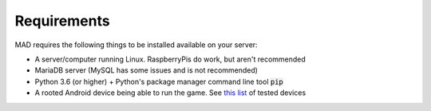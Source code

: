 ============
Requirements
============

MAD requires the following things to be installed available on your server:

- A server/computer running Linux. RaspberryPis do work, but aren't recommended
- MariaDB server (MySQL has some issues and is not recommended)
- Python 3.6 (or higher) + Python's package manager command line tool :code:`pip`
- A rooted Android device being able to run the game. See `this list <https://github.com/Map-A-Droid/MAD-device-list>`_ of tested devices 
